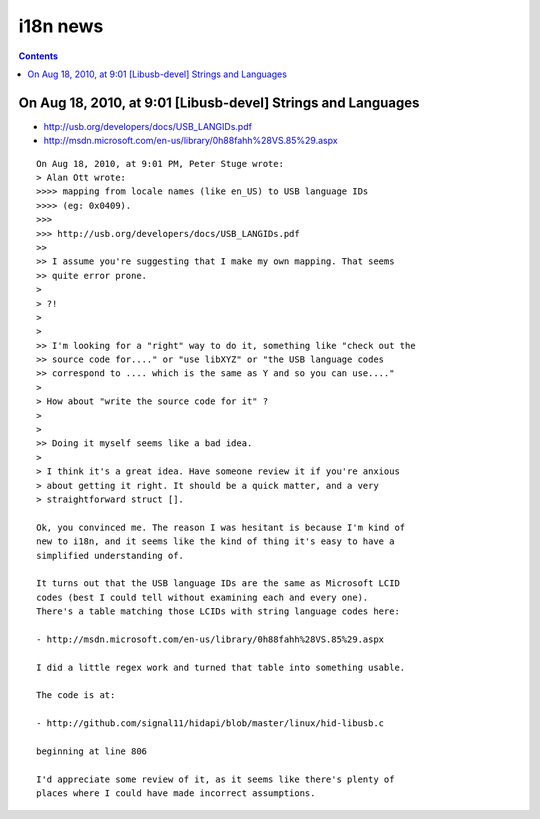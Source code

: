 ﻿

.. index::
   pair: i18n ; News
   pair: i18n ; LCID

.. _i18n_news:

=========
i18n news
=========

.. contents::
   :depth: 3

On Aug 18, 2010, at 9:01 [Libusb-devel] Strings and Languages
=============================================================

- http://usb.org/developers/docs/USB_LANGIDs.pdf
- http://msdn.microsoft.com/en-us/library/0h88fahh%28VS.85%29.aspx

::

    On Aug 18, 2010, at 9:01 PM, Peter Stuge wrote:
    > Alan Ott wrote:
    >>>> mapping from locale names (like en_US) to USB language IDs
    >>>> (eg: 0x0409).
    >>>
    >>> http://usb.org/developers/docs/USB_LANGIDs.pdf
    >>
    >> I assume you're suggesting that I make my own mapping. That seems
    >> quite error prone.
    >
    > ?!
    >
    >
    >> I'm looking for a "right" way to do it, something like "check out the
    >> source code for...." or "use libXYZ" or "the USB language codes
    >> correspond to .... which is the same as Y and so you can use...."
    >
    > How about "write the source code for it" ?
    >
    >
    >> Doing it myself seems like a bad idea.
    >
    > I think it's a great idea. Have someone review it if you're anxious
    > about getting it right. It should be a quick matter, and a very
    > straightforward struct [].

    Ok, you convinced me. The reason I was hesitant is because I'm kind of
    new to i18n, and it seems like the kind of thing it's easy to have a
    simplified understanding of.

    It turns out that the USB language IDs are the same as Microsoft LCID
    codes (best I could tell without examining each and every one).
    There's a table matching those LCIDs with string language codes here:

    - http://msdn.microsoft.com/en-us/library/0h88fahh%28VS.85%29.aspx

    I did a little regex work and turned that table into something usable.

    The code is at:

    - http://github.com/signal11/hidapi/blob/master/linux/hid-libusb.c

    beginning at line 806

    I'd appreciate some review of it, as it seems like there's plenty of
    places where I could have made incorrect assumptions.




